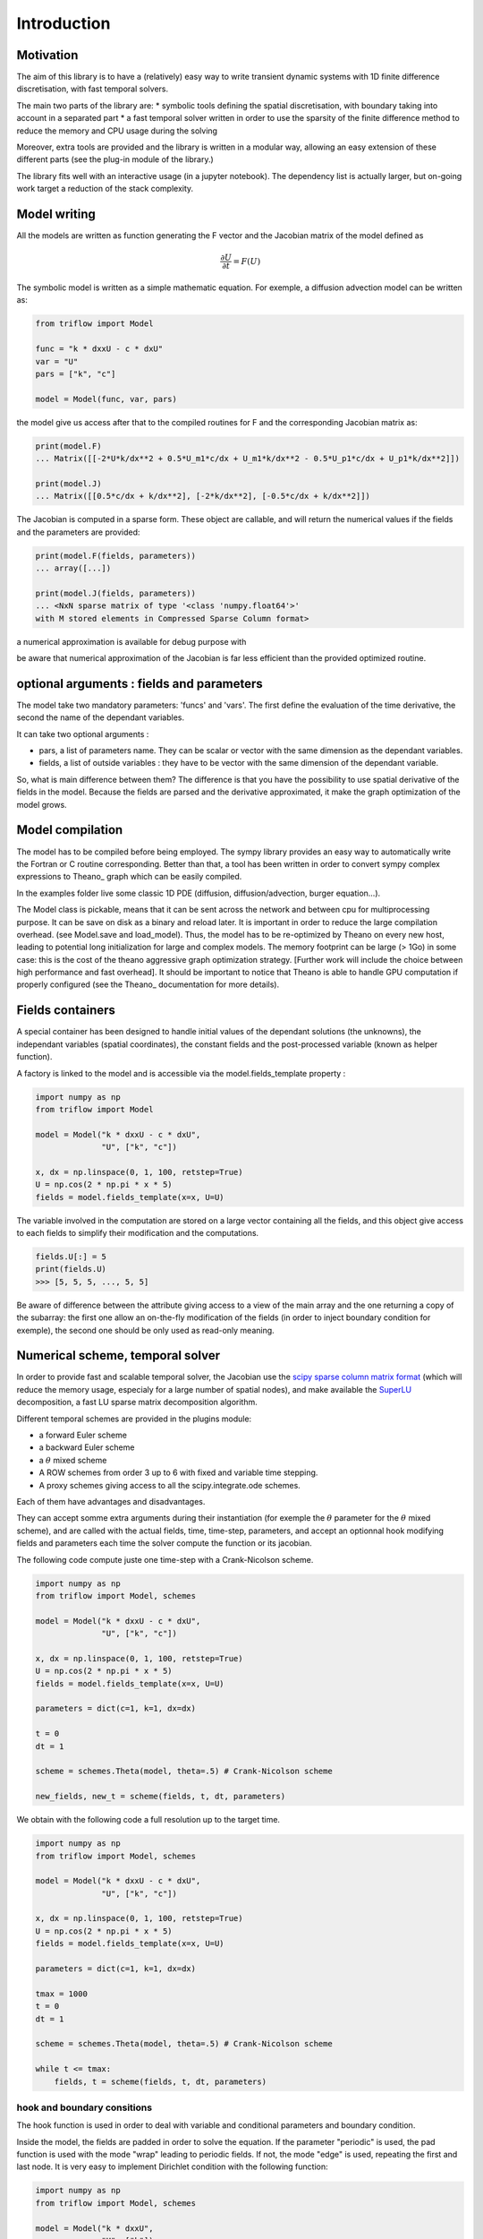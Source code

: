 Introduction
===============

Motivation
-----------------

The aim of this library is to have a (relatively) easy way to write transient dynamic systems with 1D finite difference discretisation, with fast temporal solvers.

The main two parts of the library are:
* symbolic tools defining the spatial discretisation, with boundary taking into account in a separated part
* a fast temporal solver written in order to use the sparsity of the finite difference method to reduce the memory and CPU usage during the solving

Moreover, extra tools are provided and the library is written in a modular way, allowing an easy extension of these different parts (see the plug-in module of the library.)

The library fits well with an interactive usage (in a jupyter notebook). The dependency list is actually larger, but on-going work target a reduction of the stack complexity.

Model writing
-----------------

All the models are written as function generating the F vector and the Jacobian matrix of the model defined as

.. math::

    \frac{\partial U}{\partial t} = F(U)

The symbolic model is written as a simple mathematic equation. For exemple, a diffusion advection model can be written as:

.. code-block:: python

    from triflow import Model

    func = "k * dxxU - c * dxU"
    var = "U"
    pars = ["k", "c"]

    model = Model(func, var, pars)

the model give us access after that to the compiled routines for F and the corresponding Jacobian matrix as:

.. code-block:: python

    print(model.F)
    ... Matrix([[-2*U*k/dx**2 + 0.5*U_m1*c/dx + U_m1*k/dx**2 - 0.5*U_p1*c/dx + U_p1*k/dx**2]])

    print(model.J)
    ... Matrix([[0.5*c/dx + k/dx**2], [-2*k/dx**2], [-0.5*c/dx + k/dx**2]])

The Jacobian is computed in a sparse form. These object are callable, and will return the numerical values if the fields and the parameters are provided:

.. code-block:: python

    print(model.F(fields, parameters))
    ... array([...])

    print(model.J(fields, parameters))
    ... <NxN sparse matrix of type '<class 'numpy.float64'>'
    with M stored elements in Compressed Sparse Column format>

a numerical approximation is available for debug purpose with

.. code-block:: python
    print(model.F(fields, parameters))
    ... array([[...]])

be aware that numerical approximation of the Jacobian is far less efficient than the provided optimized routine.

optional arguments : fields and parameters
------------------------------------------

The model take two mandatory parameters: 'funcs' and 'vars'. The first define the evaluation of the time derivative, the second the name of the dependant variables.

It can take two optional arguments :

* pars, a list of parameters name. They can be scalar or vector with the same dimension as the dependant variables.
* fields, a list of outside variables : they have to be vector with the same dimension of the dependant variable.

So, what is main difference between them? The difference is that you have the possibility to use spatial derivative of the fields in the model. Because the fields are parsed and the derivative approximated, it make the graph optimization of the model grows.


Model compilation
------------------

The model has to be compiled before being employed. The sympy library provides an easy way to automatically write the Fortran or C routine corresponding. Better than that, a tool has been written in order to convert sympy complex expressions to Theano_ graph which can be easily compiled.

In the examples folder live some classic 1D PDE (diffusion, diffusion/advection, burger equation...).

The Model class is pickable, means that it can be sent across the network and between cpu for multiprocessing purpose. It can be save on disk as a binary and reload later. It is important in order to reduce the large compilation overhead. (see Model.save and load_model). Thus, the model has to be re-optimized by Theano on every new host, leading to potential long initialization for large and complex models. The memory footprint can be large (> 1Go) in some case: this is the cost of the theano aggressive graph optimization strategy. [Further work will include the choice between high performance and fast overhead]. It should be important to notice that Theano is able to handle GPU computation if properly configured (see the Theano_ documentation for more details).

Fields containers
------------------

A special container has been designed to handle initial values of the dependant solutions (the unknowns), the independant variables (spatial coordinates), the constant fields and the post-processed variable (known as helper function).

A factory is linked to the model and is accessible via the model.fields_template property :

.. code-block:: python3

    import numpy as np
    from triflow import Model

    model = Model("k * dxxU - c * dxU",
                  "U", ["k", "c"])

    x, dx = np.linspace(0, 1, 100, retstep=True)
    U = np.cos(2 * np.pi * x * 5)
    fields = model.fields_template(x=x, U=U)

The variable involved in the computation are stored on a large vector containing all the fields, and this object give access to each fields to simplify their modification and the computations.

.. code-block:: python3

    fields.U[:] = 5
    print(fields.U)
    >>> [5, 5, 5, ..., 5, 5]

Be aware of difference between the attribute giving access to a view of the main array and the one returning a copy of the subarray: the first one allow an on-the-fly modification of the fields (in order to inject boundary condition for exemple), the second one should be only used as read-only meaning.

Numerical scheme, temporal solver
----------------------------------

In order to provide fast and scalable temporal solver, the Jacobian use the `scipy sparse column matrix format`_ (which will reduce the memory usage, especialy for a large number of spatial nodes), and make available the SuperLU_ decomposition, a fast LU sparse matrix decomposition algorithm.

Different temporal schemes are provided in the plugins module:

* a forward Euler scheme
* a backward Euler scheme
* a :math:`\theta` mixed scheme
* A ROW schemes from order 3 up to 6 with fixed and variable time stepping.
* A proxy schemes giving access to all the scipy.integrate.ode schemes.

Each of them have advantages and disadvantages.

They can accept somme extra arguments during their instantiation (for exemple the :math:`\theta` parameter for the :math:`\theta` mixed scheme), and are called with the actual fields, time, time-step, parameters, and accept an optionnal hook modifying fields and parameters each time the solver compute the function or its jacobian.

The following code compute juste one time-step with a Crank-Nicolson scheme.

.. code-block:: python3

    import numpy as np
    from triflow import Model, schemes

    model = Model("k * dxxU - c * dxU",
                  "U", ["k", "c"])

    x, dx = np.linspace(0, 1, 100, retstep=True)
    U = np.cos(2 * np.pi * x * 5)
    fields = model.fields_template(x=x, U=U)

    parameters = dict(c=1, k=1, dx=dx)

    t = 0
    dt = 1

    scheme = schemes.Theta(model, theta=.5) # Crank-Nicolson scheme

    new_fields, new_t = scheme(fields, t, dt, parameters)

We obtain with the following code a full resolution up to the target time.

.. code-block:: python3

    import numpy as np
    from triflow import Model, schemes

    model = Model("k * dxxU - c * dxU",
                  "U", ["k", "c"])

    x, dx = np.linspace(0, 1, 100, retstep=True)
    U = np.cos(2 * np.pi * x * 5)
    fields = model.fields_template(x=x, U=U)

    parameters = dict(c=1, k=1, dx=dx)

    tmax = 1000
    t = 0
    dt = 1

    scheme = schemes.Theta(model, theta=.5) # Crank-Nicolson scheme

    while t <= tmax:
        fields, t = scheme(fields, t, dt, parameters)

hook and boundary consitions
^^^^^^^^^^^^^^^^^^^^^^^^^^^^

The hook function is used in order to deal with variable and conditional parameters and boundary condition.

Inside the model, the fields are padded in order to solve the equation. If the parameter "periodic" is used, the pad function is used with the mode "wrap" leading to periodic fields. If not, the mode "edge" is used, repeating the first and last node. It is very easy to implement Dirichlet condition with the following function:

.. code-block:: python3

    import numpy as np
    from triflow import Model, schemes

    model = Model("k * dxxU",
                  "U", ["k"])

    x, dx = np.linspace(0, 1, 50, retstep=True)
    U = np.cos(2 * np.pi * x * 1.5)
    fields = model.fields_template(x=x, U=U)

    parameters = dict(k=1e-3, dx=dx,
                      time_stepping=True,
                      tol=1E-2, periodic=False)

    tmax = 1
    t = 0
    dt = .01

    scheme = schemes.RODASPR(model)

    def dirichlet_condition(fields, t, pars):
        fields.U[0] = 1
        fields.U[-1] = 1
        return fields, pars

    while t <= tmax:
        fields, t = scheme(fields, t, dt,
                           parameters, hook=dirichlet_condition)

Displays
^^^^^^^^

Hooks are called every internal time step and allow granular modification of the parameters or fields.

Displays have to be called by the user and can not modify the fields or parameters, but can display or save data during the simulation.

Like the hooks, they are basically callable or coroutine taking fields or the other to output post-processed data. The built-ins displays are detailed on the section of the same name. The following example show how we can plot the dependant variable U and the number of internal iteration during the simulation.

.. code-block:: python3

    import numpy as np
    from triflow import Model, Simulation
    from triflow.plugins.displays import bokeh_probes_update


    model = Model(funcs="k * dxxU - c * dxU", vars="U", pars=["k", "c"])
    parameters = dict(time_stepping=True,
                      tol=1E-1, dt=1, tmax=100,
                      periodic=True,
                      c=1, k=1E-6)

    x = np.linspace(-2 * np.pi, 2 * np.pi, 100, endpoint=False)
    U = np.cos(x) + 2

    fields = model.fields_template(x=x, U=U)
    simul = Simulation(model, fields, 0, parameters)

    def internal_iter(t, simul):
        return simul.scheme.internal_iter

    bokeh_probe = bokeh_probes_update({'niter': internal_iter})

    for fields, t in simul:
        bokeh_probe.send((t, simul))

.. _Sympy: http://www.sympy.org/en/index.html
.. _Numpy: http://www.sympy.org/en/index.html
.. _scipy sparse column matrix format: https://docs.scipy.org/doc/scipy-0.18.1/reference/generated/scipy.sparse.csc_matrix.html
.. _SuperLU: http://crd-legacy.lbl.gov/~xiaoye/SuperLU/
